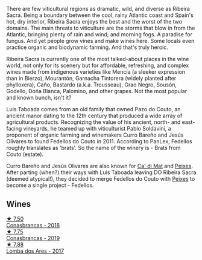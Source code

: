 There are few viticultural regions as dramatic, wild, and diverse as Ribeira Sacra. Being a boundary between the cool, rainy Atlantic coast and Spain's hot, dry interior, Ribeira Sacra enjoys the best and the worst of the two domains. The main threats to viticulture are the storms that blow in from the Atlantic, bringing plenty of rain and wind; and morning fogs. A paradise for fungus. And yet people grow vines and make wines here. Some locals even practice organic and biodynamic farming. And that's truly heroic.

Ribeira Sacra is currently one of the most talked-about places in the wine world, not only for its scenery but for affordable, refreshing, and complex wines made from indigenous varieties like Mencía (a sleeker expression than in Bierzo), Mourantón, Garnacha Tintorera (widely planted after phylloxera), Caño, Bastardo (a.k.a. Trousseau), Grao Negro, Sousón, Godello, Doña Blanca, Palomino, and other grapes. Not the most popular and known bunch, isn't it?

Luis Taboada comes from an old family that owned Pazo do Couto, an ancient manor dating to the 12th century that produced a wide array of agricultural products. Recognizing the value of his ancient, north- and east-facing vineyards, he teamed up with viticulturist Pablo Soldavini, a proponent of organic farming and winemakers Curro Bareño and Jesús Olivares to found Fedellos do Couto in 2011. According to PanLex, Fedellos roughly translates as 'brats'. So the name of the winery is - Brats from Couto (estate).

Curro Bareño and Jesús Olivares are also known for [[barberry:/producers/77579d36-240c-4859-83d2-f3c69fc41c91][Ca' di Mat]] and [[barberry:/producers/5f079311-f61e-4b9a-849e-d3736d0c3f4b][Peixes]]. After parting (when?) their ways with Luis Taboada leaving DO Ribeira Sacra (deemed atypical!), they decided to merge Fedellos do Couto with [[barberry:/producers/5f079311-f61e-4b9a-849e-d3736d0c3f4b][Peixes]] to become a single project - Fedellos.

** Wines

#+begin_export html
<div class="flex-container">
  <a class="flex-item flex-item-left" href="/wines/8832401d-3910-4072-a585-e7e4ad97324a.html">
    <img class="flex-bottle" src="/images/88/32401d-3910-4072-a585-e7e4ad97324a/2022-05-08-16-12-33-253D2491-BB78-4510-A100-ECFB700CB3A8-1-102-o.webp"></img>
    <section class="h text-small text-lighter">★ 7.50</section>
    <section class="h text-bolder">Conasbrancas - 2018</section>
  </a>

  <a class="flex-item flex-item-right" href="/wines/19ea08b3-6109-4771-a003-46a3be90c659.html">
    <img class="flex-bottle" src="/images/19/ea08b3-6109-4771-a003-46a3be90c659/2021-05-22-12-36-56-4C752EBA-BB04-4F9F-8B5E-08E385549A4A-1-105-c.webp"></img>
    <section class="h text-small text-lighter">★ 7.75</section>
    <section class="h text-bolder">Conasbrancas - 2019</section>
  </a>

  <a class="flex-item flex-item-left" href="/wines/5599b29d-ec02-4869-8d18-1e2eff71636e.html">
    <img class="flex-bottle" src="/images/55/99b29d-ec02-4869-8d18-1e2eff71636e/2022-05-08-16-12-51-3379D08C-7C18-46C8-A74E-42DFA735DA67-1-102-o.webp"></img>
    <section class="h text-small text-lighter">★ 7.88</section>
    <section class="h text-bolder">Lomba dos Ares - 2017</section>
  </a>

</div>
#+end_export
